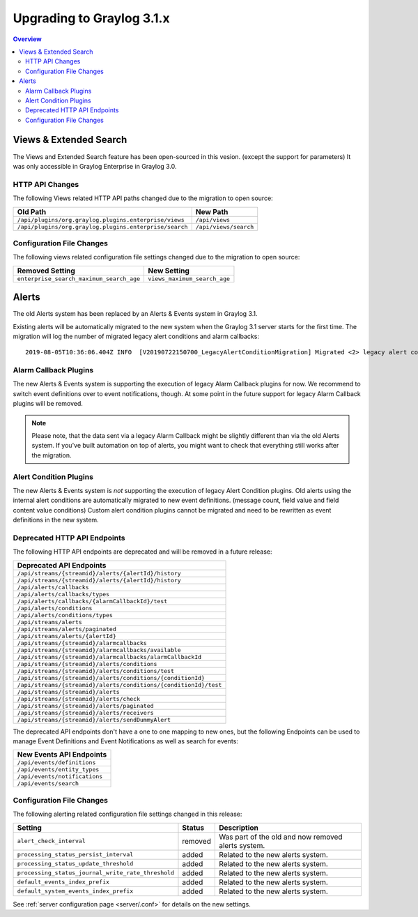 **************************
Upgrading to Graylog 3.1.x
**************************

.. _upgrade-from-30-to-31:

.. contents:: Overview
   :depth: 3
   :backlinks: top

Views & Extended Search
=======================

The Views and Extended Search feature has been open-sourced in this vesion. (except the support for parameters) It was only accessible in Graylog Enterprise in Graylog 3.0.


HTTP API Changes
----------------

The following Views related HTTP API paths changed due to the migration to open source:

+--------------------------------------------------------+-----------------------+
| Old Path                                               | New Path              |
+========================================================+=======================+
| ``/api/plugins/org.graylog.plugins.enterprise/views``  | ``/api/views``        |
+--------------------------------------------------------+-----------------------+
| ``/api/plugins/org.graylog.plugins.enterprise/search`` | ``/api/views/search`` |
+--------------------------------------------------------+-----------------------+

Configuration File Changes
--------------------------

The following views related configuration file settings changed due to the migration to open source:

+------------------------------------------+------------------------------+
| Removed Setting                          | New Setting                  |
+==========================================+==============================+
| ``enterprise_search_maximum_search_age`` | ``views_maximum_search_age`` |
+------------------------------------------+------------------------------+


Alerts
======

The old Alerts system has been replaced by an Alerts & Events system in Graylog 3.1.

Existing alerts will be automatically migrated to the new system when the Graylog 3.1 server starts for the first time.
The migration will log the number of migrated legacy alert conditions and alarm callbacks::

    2019-08-05T10:36:06.404Z INFO  [V20190722150700_LegacyAlertConditionMigration] Migrated <2> legacy alert conditions and <2> legacy alarm callbacks

Alarm Callback Plugins
----------------------

The new Alerts & Events system is supporting the execution of legacy Alarm Callback plugins for now. We recommend to switch event definitions over to event notifications, though. At some point in the future support for legacy Alarm Callback plugins will be removed.

.. note:: Please note, that the data sent via a legacy Alarm Callback might be slightly different than via the old Alerts system. If you've built automation on top of alerts, you might want to check that everything still works after the migration.


Alert Condition Plugins
-----------------------

The new Alerts & Events system is *not* supporting the execution of legacy Alert Condition plugins. Old alerts using the internal alert conditions are automatically migrated to new event definitions. (message count, field value and field content value conditions) Custom alert condition plugins cannot be migrated and need to be rewritten as event definitions in the new system.

Deprecated HTTP API Endpoints
-----------------------------

The following HTTP API endpoints are deprecated and will be removed in a future release:

+------------------------------------------------------------------+
| Deprecated API Endpoints                                         |
+==================================================================+
| ``/api/streams/{streamid}/alerts/{alertId}/history``             |
+------------------------------------------------------------------+
| ``/api/streams/{streamid}/alerts/{alertId}/history``             |
+------------------------------------------------------------------+
| ``/api/alerts/callbacks``                                        |
+------------------------------------------------------------------+
| ``/api/alerts/callbacks/types``                                  |
+------------------------------------------------------------------+
| ``/api/alerts/callbacks/{alarmCallbackId}/test``                 |
+------------------------------------------------------------------+
| ``/api/alerts/conditions``                                       |
+------------------------------------------------------------------+
| ``/api/alerts/conditions/types``                                 |
+------------------------------------------------------------------+
| ``/api/streams/alerts``                                          |
+------------------------------------------------------------------+
| ``/api/streams/alerts/paginated``                                |
+------------------------------------------------------------------+
| ``/api/streams/alerts/{alertId}``                                |
+------------------------------------------------------------------+
| ``/api/streams/{streamid}/alarmcallbacks``                       |
+------------------------------------------------------------------+
| ``/api/streams/{streamid}/alarmcallbacks/available``             |
+------------------------------------------------------------------+
| ``/api/streams/{streamid}/alarmcallbacks/alarmCallbackId``       |
+------------------------------------------------------------------+
| ``/api/streams/{streamid}/alerts/conditions``                    |
+------------------------------------------------------------------+
| ``/api/streams/{streamid}/alerts/conditions/test``               |
+------------------------------------------------------------------+
| ``/api/streams/{streamid}/alerts/conditions/{conditionId}``      |
+------------------------------------------------------------------+
| ``/api/streams/{streamid}/alerts/conditions/{conditionId}/test`` |
+------------------------------------------------------------------+
| ``/api/streams/{streamid}/alerts``                               |
+------------------------------------------------------------------+
| ``/api/streams/{streamid}/alerts/check``                         |
+------------------------------------------------------------------+
| ``/api/streams/{streamid}/alerts/paginated``                     |
+------------------------------------------------------------------+
| ``/api/streams/{streamid}/alerts/receivers``                     |
+------------------------------------------------------------------+
| ``/api/streams/{streamid}/alerts/sendDummyAlert``                |
+------------------------------------------------------------------+

The deprecated API endpoints don't have a one to one mapping to new ones, but the following Endpoints can be used to manage
Event Definitions and Event Notifications as well as search for events:

+-------------------------------+
| New Events API Endpoints      |
+===============================+
| ``/api/events/definitions``   |
+-------------------------------+
| ``/api/events/entity_types``  |
+-------------------------------+
| ``/api/events/notifications`` |
+-------------------------------+
| ``/api/events/search``        |
+-------------------------------+

Configuration File Changes
--------------------------

The following alerting related configuration file settings changed in this release:

+----------------------------------------------------+---------+----------------------------------------------------+
| Setting                                            | Status  | Description                                        |
+====================================================+=========+====================================================+
| ``alert_check_interval``                           | removed | Was part of the old and now removed alerts system. |
+----------------------------------------------------+---------+----------------------------------------------------+
| ``processing_status_persist_interval``             | added   | Related to the new alerts system.                  |
+----------------------------------------------------+---------+----------------------------------------------------+
| ``processing_status_update_threshold``             | added   | Related to the new alerts system.                  |
+----------------------------------------------------+---------+----------------------------------------------------+
| ``processing_status_journal_write_rate_threshold`` | added   | Related to the new alerts system.                  |
+----------------------------------------------------+---------+----------------------------------------------------+
| ``default_events_index_prefix``                    | added   | Related to the new alerts system.                  |
+----------------------------------------------------+---------+----------------------------------------------------+
| ``default_system_events_index_prefix``             | added   | Related to the new alerts system.                  |
+----------------------------------------------------+---------+----------------------------------------------------+

See :ref:`server configuration page <server/.conf>` for details on the new settings.

